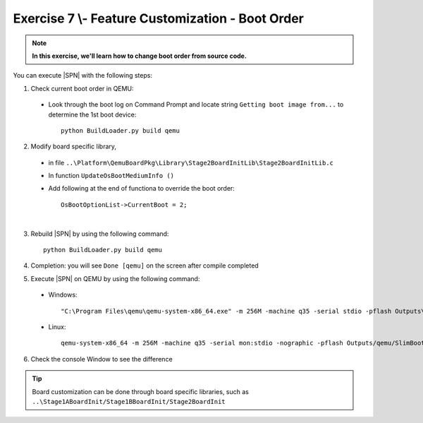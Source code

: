 .. _Exercise 7:

Exercise 7 \\- \ Feature Customization - Boot Order
---------------------------------------------------

.. note::
  **In this exercise, we'll learn how to change boot order from source code.**


You can execute |SPN| with the following steps:

1. Check current boot order in QEMU:

  - Look through the boot log on Command Prompt and locate string ``Getting boot image from...`` to determine  the 1st boot device::
  
        python BuildLoader.py build qemu


  .. image:: /images/ex7-1.jpg
    :alt: Compile completed
    :align: center
 

2. Modify board specific library, 

  * in file ``..\Platform\QemuBoardPkg\Library\Stage2BoardInitLib\Stage2BoardInitLib.c``
  * In function ``UpdateOsBootMediumInfo ()``  
  * Add following at the end of functiona to override the boot order::
      
        OsBootOptionList->CurrentBoot = 2;

  .. image:: /images/ex7-2.jpg
    :alt: Compile completed
    :align: center

|
 
3. Rebuild |SPN| by using the following command::

    python BuildLoader.py build qemu
    
4. Completion: you will see ``Done [qemu]`` on the screen after compile completed    

5. Execute |SPN| on QEMU by using the following command:

 - Windows::
 
    "C:\Program Files\qemu\qemu-system-x86_64.exe" -m 256M -machine q35 -serial stdio -pflash Outputs\qemu\SlimBootloader.bin -drive id=mydisk,if=none,file=..\Misc\QemuImg\QemuSata.img,format=raw -device ide-hd,drive=mydisk -boot order=d

 - Linux::
 
    qemu-system-x86_64 -m 256M -machine q35 -serial mon:stdio -nographic -pflash Outputs/qemu/SlimBootloader.bin -drive id=mydisk,if=none,file=../Misc/QemuImg/QemuSata.img,format=raw -device ide-hd,drive=mydisk -boot order=d
 
6. Check the console Window to see the difference
 
  .. image:: /images/ex7-3.jpg
    :alt: Compile completed
    :align: center
    

.. tip::

    Board customization can be done through board specific libraries, such as ``..\Stage1ABoardInit/Stage1BBoardInit/Stage2BoardInit``